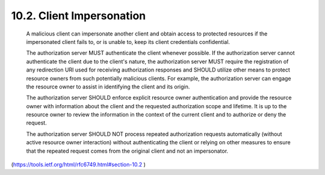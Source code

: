 10.2.  Client Impersonation
------------------------------------

   A malicious client can impersonate another client and obtain access
   to protected resources if the impersonated client fails to, or is
   unable to, keep its client credentials confidential.

   The authorization server MUST authenticate the client whenever
   possible.  If the authorization server cannot authenticate the client
   due to the client's nature, the authorization server MUST require the
   registration of any redirection URI used for receiving authorization
   responses and SHOULD utilize other means to protect resource owners
   from such potentially malicious clients.  For example, the
   authorization server can engage the resource owner to assist in
   identifying the client and its origin.

   The authorization server SHOULD enforce explicit resource owner
   authentication and provide the resource owner with information about
   the client and the requested authorization scope and lifetime.  It is
   up to the resource owner to review the information in the context of
   the current client and to authorize or deny the request.

   The authorization server SHOULD NOT process repeated authorization
   requests automatically (without active resource owner interaction)
   without authenticating the client or relying on other measures to
   ensure that the repeated request comes from the original client and
   not an impersonator.

(https://tools.ietf.org/html/rfc6749.html#section-10.2 )
